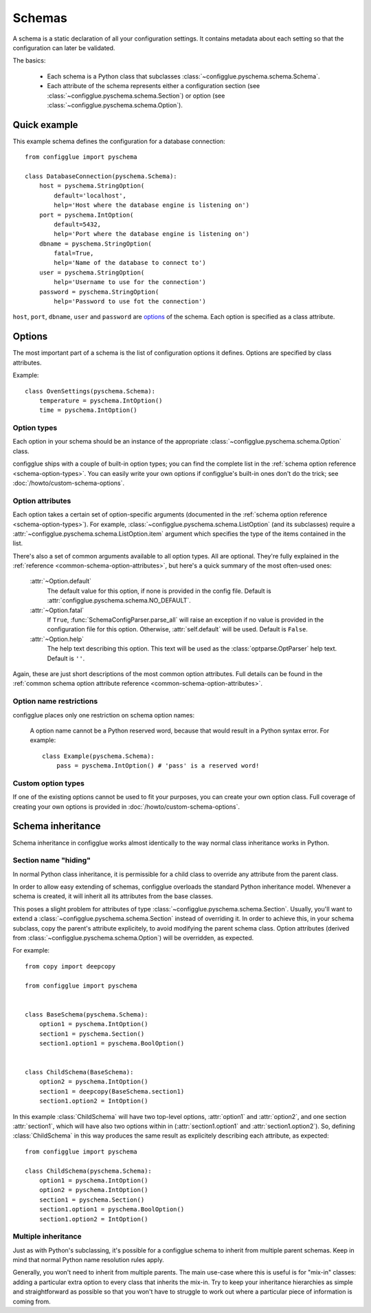 =======
Schemas
=======

.. module:: configglue.pyschema.schema

A schema is a static declaration of all your configuration settings. It
contains metadata about each setting so that the configuration can later
be validated.

The basics:

    * Each schema is a Python class that subclasses
      :class:`~configglue.pyschema.schema.Schema`.

    * Each attribute of the schema represents either a configuration section
      (see :class:`~configglue.pyschema.schema.Section`) or
      option (see :class:`~configglue.pyschema.schema.Option`).

Quick example
=============

This example schema defines the configuration for a database connection::

    from configglue import pyschema

    class DatabaseConnection(pyschema.Schema):
        host = pyschema.StringOption(
            default='localhost',
            help='Host where the database engine is listening on')
        port = pyschema.IntOption(
            default=5432,
            help='Port where the database engine is listening on')
        dbname = pyschema.StringOption(
            fatal=True,
            help='Name of the database to connect to')
        user = pyschema.StringOption(
            help='Username to use for the connection')
        password = pyschema.StringOption(
            help='Password to use fot the connection')

``host``, ``port``, ``dbname``, ``user`` and ``password`` are options_ of the
schema. Each option is specified as a class attribute.

Options
=======

The most important part of a schema is the list of configuration options it
defines. Options are specified by class attributes.

Example::

    class OvenSettings(pyschema.Schema):
        temperature = pyschema.IntOption()
        time = pyschema.IntOption()

Option types
------------

Each option in your schema should be an instance of the appropriate
:class:`~configglue.pyschema.schema.Option` class.

configglue ships with a couple of built-in option types; you can find the
complete list in the :ref:`schema option reference <schema-option-types>`. You
can easily write your own options if configglue's built-in ones don't do the
trick; see :doc:`/howto/custom-schema-options`.

Option attributes
-----------------

Each option takes a certain set of option-specific arguments (documented in
the :ref:`schema option reference <schema-option-types>`). For example,
:class:`~configglue.pyschema.schema.ListOption` (and its subclasses)
require a :attr:`~configglue.pyschema.schema.ListOption.item` argument
which specifies the type of the items contained in the list.

There's also a set of common arguments available to all option types. All are
optional. They're fully explained in the :ref:`reference
<common-schema-option-attributes>`, but here's a quick summary of the most
often-used ones:

    :attr:`~Option.default`
        The default value for this option, if none is provided in the config file.
        Default is :attr:`configglue.pyschema.schema.NO_DEFAULT`.

    :attr:`~Option.fatal`
        If ``True``, :func:`SchemaConfigParser.parse_all` will raise an exception if no
        value is provided in the configuration file for this option. Otherwise,
        :attr:`self.default` will be used. 
        Default is ``False``.

    :attr:`~Option.help`
        The help text describing this option. This text will be used as the
        :class:`optparse.OptParser` help text.
        Default is ``''``.

Again, these are just short descriptions of the most common option attributes.
Full details can be found in the :ref:`common schema option attribute reference <common-schema-option-attributes>`.

Option name restrictions
------------------------

configglue places only one restriction on schema option names:

    A option name cannot be a Python reserved word, because that would
    result in a Python syntax error. For example::

        class Example(pyschema.Schema):
            pass = pyschema.IntOption() # 'pass' is a reserved word!

Custom option types
-------------------

If one of the existing options cannot be used to fit your purposes, you can
create your own option class. Full coverage of creating your own options is
provided in :doc:`/howto/custom-schema-options`.

.. _schema-inheritance:

Schema inheritance
==================

Schema inheritance in configglue works almost identically to the way normal
class inheritance works in Python.

Section name "hiding"
---------------------

In normal Python class inheritance, it is permissible for a child class to
override any attribute from the parent class.

In order to allow easy extending of schemas, configglue overloads the standard
Python inheritance model. Whenever a schema is created, it will inherit all
its attributes from the base classes.

This poses a slight problem for attributes of type
:class:`~configglue.pyschema.schema.Section`. Usually, you'll want to
extend a :class:`~configglue.pyschema.schema.Section` instead of
overriding it. In order to achieve this, in your schema subclass, copy the
parent's attribute explicitely, to avoid modifying the parent schema class.
Option attributes (derived from
:class:`~configglue.pyschema.schema.Option`) will be overridden, as
expected.

For example::

    from copy import deepcopy

    from configglue import pyschema


    class BaseSchema(pyschema.Schema):
        option1 = pyschema.IntOption()
        section1 = pyschema.Section()
        section1.option1 = pyschema.BoolOption()


    class ChildSchema(BaseSchema):
        option2 = pyschema.IntOption()
        section1 = deepcopy(BaseSchema.section1)
        section1.option2 = IntOption()

In this example :class:`ChildSchema` will have two top-level options,
:attr:`option1` and :attr:`option2`, and one section :attr:`section1`, which
will have also two options within in (:attr:`section1.option1` and
:attr:`section1.option2`). So, defining :class:`ChildSchema` in this way
produces the same result as explicitely describing each attribute, as
expected::

    from configglue import pyschema

    class ChildSchema(pyschema.Schema):
        option1 = pyschema.IntOption()
        option2 = pyschema.IntOption()
        section1 = pyschema.Section()
        section1.option1 = pyschema.BoolOption()
        section1.option2 = IntOption()


Multiple inheritance
--------------------

Just as with Python's subclassing, it's possible for a configglue schema to
inherit from multiple parent schemas. Keep in mind that normal Python name
resolution rules apply.

Generally, you won't need to inherit from multiple parents. The main use-case
where this is useful is for "mix-in" classes: adding a particular extra option
to every class that inherits the mix-in. Try to keep your inheritance
hierarchies as simple and straightforward as possible so that you won't have
to struggle to work out where a particular piece of information is coming
from.
